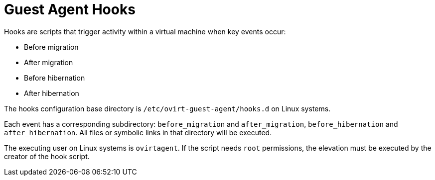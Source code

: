 :_content-type: CONCEPT
[id="Guest_Agent_Hooks"]
= Guest Agent Hooks

Hooks are scripts that trigger activity within a virtual machine when key events occur:

* Before migration

* After migration

* Before hibernation

* After hibernation

The hooks configuration base directory is `/etc/ovirt-guest-agent/hooks.d` on Linux systems.

Each event has a corresponding subdirectory: `before_migration` and `after_migration`, `before_hibernation` and `after_hibernation`. All files or symbolic links in that directory will be executed.

The executing user on Linux systems is `ovirtagent`. If the script needs `root` permissions, the elevation must be executed by the creator of the hook script.
